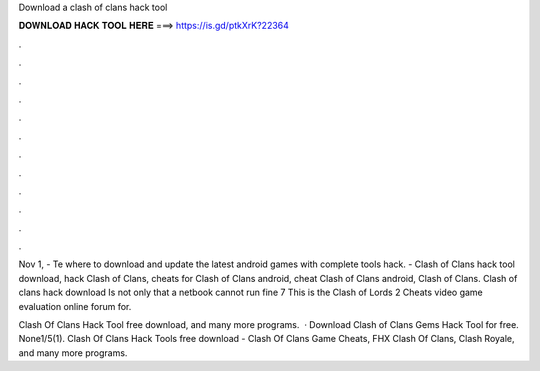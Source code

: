 Download a clash of clans hack tool



𝐃𝐎𝐖𝐍𝐋𝐎𝐀𝐃 𝐇𝐀𝐂𝐊 𝐓𝐎𝐎𝐋 𝐇𝐄𝐑𝐄 ===> https://is.gd/ptkXrK?22364



.



.



.



.



.



.



.



.



.



.



.



.

Nov 1, - Te where to download and update the latest android games with complete tools hack. - Clash of Clans hack tool download, hack Clash of Clans, cheats for Clash of Clans android, cheat Clash of Clans android, Clash of Clans. Clash of clans hack download Is not only that a netbook cannot run fine 7 This is the Clash of Lords 2 Cheats video game evaluation online forum for.

Clash Of Clans Hack Tool free download, and many more programs.  · Download Clash of Clans Gems Hack Tool for free. None1/5(1). Clash Of Clans Hack Tools free download - Clash Of Clans Game Cheats, FHX Clash Of Clans, Clash Royale, and many more programs.
